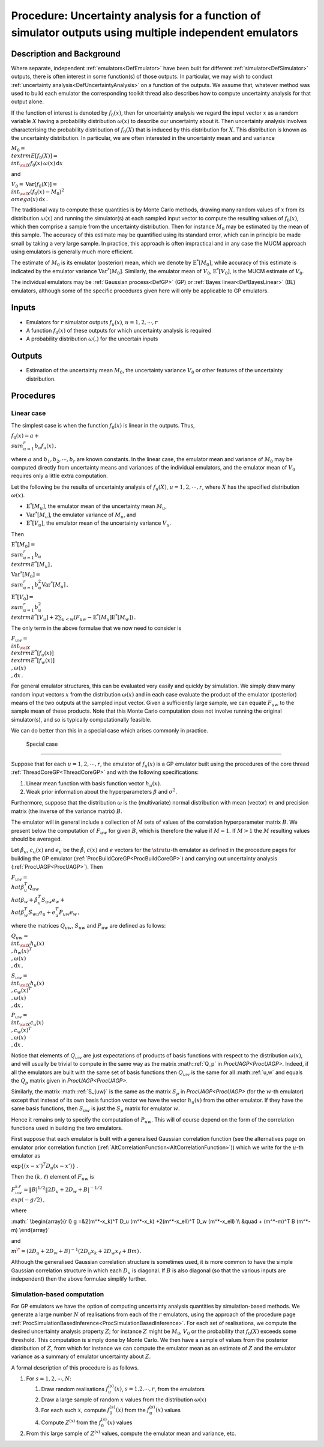 .. _ProcUAMultipleEmulators:

Procedure: Uncertainty analysis for a function of simulator outputs using multiple independent emulators
========================================================================================================

Description and Background
--------------------------

Where separate, independent :ref:`emulators<DefEmulator>` have been
built for different :ref:`simulator<DefSimulator>` outputs, there is
often interest in some function(s) of those outputs. In particular, we
may wish to conduct :ref:`uncertainty
analysis<DefUncertaintyAnalysis>` on a function of the outputs.
We assume that, whatever method was used to build each emulator the
corresponding toolkit thread also describes how to compute uncertainty
analysis for that output alone.

If the function of interest is denoted by :math:`f_0(x)`, then for
uncertainty analysis we regard the input vector :math:`x` as a random
variable :math:`X` having a probability distribution :math:`\omega(x)` to
describe our uncertainty about it. Then uncertainty analysis involves
characterising the probability distribution of :math:`f_0(X)` that is
induced by this distribution for :math:`X`. This distribution is known as
the uncertainty distribution. In particular, we are often interested in
the uncertainty mean and and variance

:math:`M_0 = \\textrm{E}[f_0(X)] = \\int_{\cal
X}f_0(x)\,\omega(x)\,{\textrm{d}}x`

and

:math:`V_0 = {\textrm{Var}}[f_0(X)] = \\int_{\cal X}(f_0(x) - M_0)^2
\\omega(x)\,{\textrm{d}}x\,.`

The traditional way to compute these quantities is by Monte Carlo
methods, drawing many random values of :math:`x` from its distribution
:math:`\omega(x)` and running the simulator(s) at each sampled input vector
to compute the resulting values of :math:`f_0(x)`, which then comprise a
sample from the uncertainty distribution. Then for instance :math:`M_0` may
be estimated by the mean of this sample. The accuracy of this estimate
may be quantified using its standard error, which can in principle be
made small by taking a very large sample. In practice, this approach is
often impractical and in any case the MUCM approach using emulators is
generally much more efficient.

The estimate of :math:`M_0` is its emulator (posterior) mean, which we
denote by :math:`\textrm{E}^*[M_0]`, while accuracy of this estimate is
indicated by the emulator variance :math:`{\textrm{Var}}^*[M_0]`.
Similarly, the emulator mean of :math:`V_0`, :math:`\textrm{E}^*[V_0]`, is the
MUCM estimate of :math:`V_0`.

The individual emulators may be :ref:`Gaussian process<DefGP>` (GP)
or :ref:`Bayes linear<DefBayesLinear>` (BL) emulators, although some
of the specific procedures given here will only be applicable to GP
emulators.

Inputs
------

-  Emulators for :math:`r` simulator outputs :math:`f_u(x)`,
   :math:`u=1,2,\cdots,r`
-  A function :math:`f_0(x)` of these outputs for which uncertainty
   analysis is required
-  A probability distribution :math:`\omega(.)` for the uncertain inputs

Outputs
-------

-  Estimation of the uncertainty mean :math:`M_0`, the uncertainty variance
   :math:`V_0` or other features of the uncertainty distribution.

Procedures
----------

Linear case
~~~~~~~~~~~

The simplest case is when the function :math:`f_0(x)` is linear in the
outputs. Thus,

:math:`f_0(x)=a + \\sum_{u=1}^r b_u f_u(x)\,,`

where :math:`a` and :math:`b_1,b_2,\cdots,b_r` are known constants. In the
linear case, the emulator mean and variance of :math:`M_0` may be computed
directly from uncertainty means and variances of the individual
emulators, and the emulator mean of :math:`V_0` requires only a little
extra computation.

Let the following be the results of uncertainty analysis of :math:`f_u(X)`,
:math:`u=1,2,\cdots,r`, where :math:`X` has the specified distribution
:math:`\omega(x)`.

-  :math:`\textrm{E}^*[M_u]`, the emulator mean of the uncertainty mean
   :math:`M_u`,
-  :math:`{\textrm{Var}}^*[M_u]`, the emulator variance of :math:`M_u`, and
-  :math:`\textrm{E}^*[V_u]`, the emulator mean of the uncertainty variance
   :math:`V_u`.

Then

:math:`\textrm{E}^*[M_0] = \\sum_{u=1}^r b_u \\textrm{E}^*[M_u]\,,`

:math:`{\textrm{Var}}^*[M_0] = \\sum_{u=1}^r b_u^2
{\textrm{Var}}^*[M_u]\,,`

:math:`\textrm{E}^*[V_0] = \\sum_{u=1}^r b_u^2 \\textrm{E}^*[V_u] +
2\sum_{u<w}(F_{uw}-\textrm{E}^*[M_u]\textrm{E}^*[M_w])\,.`

The only term in the above formulae that we now need to consider is

:math:`F_{uw} = \\int_{\cal X} \\textrm{E}^*[f_u(x)] \\textrm{E}^*[f_w(x)]
\\,\omega(x) \\,{\textrm{d}}x\,.`

For general emulator structures, this can be evaluated very easily and
quickly by simulation. We simply draw many random input vectors :math:`x`
from the distribution :math:`\omega(x)` and in each case evaluate the
product of the emulator (posterior) means of the two outputs at the
sampled input vector. Given a sufficiently large sample, we can equate
:math:`F_{uw}` to the sample mean of these products. Note that this Monte
Carlo computation does not involve running the original simulator(s),
and so is typically computationally feasible.

We can do better than this in a special case which arises commonly in
practice.

 Special case
^^^^^^^^^^^^

Suppose that for each :math:`u=1,2,\cdots,r`, the emulator of :math:`f_u(x)`
is a GP emulator built using the procedures of the core thread
:ref:`ThreadCoreGP<ThreadCoreGP>` and with the following
specifications:

#. Linear mean function with basis function vector :math:`h_u(x)`.
#. Weak prior information about the hyperparameters :math:`\beta` and
   :math:`\sigma^2`.

Furthermore, suppose that the distribution :math:`\omega` is the
(multivariate) normal distribution with mean (vector) :math:`m` and
precision matrix (the inverse of the variance matrix) :math:`B`.

The emulator will in general include a collection of :math:`M` sets of
values of the correlation hyperparameter matrix :math:`B`. We present below
the computation of :math:`F_{uw}` for given :math:`B`, which is therefore the
value if :math:`M=1`. If :math:`M>1` the :math:`M` resulting values should be
averaged.

Let :math:`\hat\beta_u`, :math:`c_u(x)` and :math:`e_u` be the :math:`\hat\beta`,
:math:`c(x)` and :math:`e` vectors for the :math:`\strut u`-th emulator as
defined in the procedure pages for building the GP emulator
(:ref:`ProcBuildCoreGP<ProcBuildCoreGP>`) and carrying out
uncertainty analysis (:ref:`ProcUAGP<ProcUAGP>`). Then

:math:`F_{uw} = \\hat\beta_u^T Q_{uw} \\hat\beta_w +\hat\beta_u^T S_{uw} e_w
+ \\hat\beta_w^T S_{wu} e_u + e_u^T P_{uw} e_w\,,`

where the matrices :math:`Q_{uw}`, :math:`S_{uw}` and :math:`P_{uw}` are defined
as follows:

:math:`Q_{uw} = \\int_{\cal X} h_u(x) \\,h_w(x)^T \\,\omega(x)
\\,{\textrm{d}}x\,,`

:math:`S_{uw} = \\int_{\cal X} h_u(x) \\,c_w(x)^T \\,\omega(x)
\\,{\textrm{d}}x\,,`

:math:`P_{uw} = \\int_{\cal X} c_u(x) \\,c_w(x)^T \\,\omega(x)
\\,{\textrm{d}}x\,.`

Notice that elements of :math:`Q_{uw}` are just expectations of products of
basis functions with respect to the distribution :math:`\omega(x)`, and
will usually be trivial to compute in the same way as the matrix
:math::ref:`Q_p` in `ProcUAGP<ProcUAGP>`. Indeed, if all the emulators
are built with the same set of basis functions then :math:`Q_{uw}` is the
same for all :math::ref:`u,w` and equals the :math:`Q_p` matrix given in
`ProcUAGP<ProcUAGP>`.

Similarly, the matrix :math::ref:`S_{uw}` is the same as the matrix :math:`S_p` in
`ProcUAGP<ProcUAGP>` (for the :math:`w`-th emulator) except that
instead of its own basis function vector we have the vector :math:`h_u(x)`
from the other emulator. If they have the same basis functions, then
:math:`S_{uw}` is just the :math:`S_p` matrix for emulator :math:`w`.

Hence it remains only to specify the computation of :math:`P_{uw}`. This
will of course depend on the form of the correlation functions used in
building the two emulators.

First suppose that each emulator is built with a generalised Gaussian
correlation function (see the alternatives page on emulator prior
correlation function
(:ref:`AltCorrelationFunction<AltCorrelationFunction>`)) which we
write for the :math:`u`-th emulator as

:math:`\exp\{(x-x')^T D_u (x-x')\}\,.`

Then the :math:`(k,\ell)` element of :math:`F_{uw}` is

:math:`F_{uw}^{k\ell} = \|B|^{1/2} \|2D_u+2D_w+B|^{-1/2} \\exp(-g/2)\,,`

where

:math:` \\begin{array}{r l} g =&2(m^*-x_k)^T D_u (m^*-x_k) +2(m^*-x_\ell)^T
D_w (m^*-x_\ell) \\\\ &\quad + (m^*-m)^T B (m^*-m) \\end{array}`

and

:math:`m^\* = (2D_u + 2D_w +B)^{-1}(2D_u x_k + 2D_w x_\ell +Bm)\,.`

Although the generalised Gaussian correlation structure is sometimes
used, it is more common to have the simple Gaussian correlation
structure in which each :math:`D_u` is diagonal. If :math:`B` is also diagonal
(so that the various inputs are independent) then the above formulae
simplify further.

Simulation-based computation
~~~~~~~~~~~~~~~~~~~~~~~~~~~~

For GP emulators we have the option of computing uncertainty analysis
quantities by simulation-based methods. We generate a large number
:math:`N` of realisations from each of the :math:`r` emulators, using the
approach of the procedure page
:ref:`ProcSimulationBasedInference<ProcSimulationBasedInference>`.
For each set of realisations, we compute the desired uncertainty
analysis property :math:`Z`; for instance :math:`Z` might be :math:`M_0`,
:math:`V_0` or the probability that :math:`f_0(X)` exceeds some threshold.
This computation is simply done by Monte Carlo. We then have a sample of
values from the posterior distribution of :math:`Z`, from which for
instance we can compute the emulator mean as an estimate of :math:`Z` and
the emulator variance as a summary of emulator uncertainty about :math:`Z`.

A formal description of this procedure is as follows.

#. For :math:`s=1,2,\cdots,N`:

   #. Draw random realisations :math:`f_u^{(s)}(x)`, :math:`s=1.2.\cdots,r`,
      from the emulators
   #. Draw a large sample of random :math:`x` values from the distribution
      :math:`\omega(x)`
   #. For each such :math:`x`, compute :math:`f_0^{(s)}(x)` from the
      :math:`f_u^{(s)}(x)` values
   #. Compute :math:`Z^{(s)}` from the :math:`f_0^{(s)}(x)` values

#. From this large sample of :math:`Z^{(s)}` values, compute the emulator
   mean and variance, etc.
